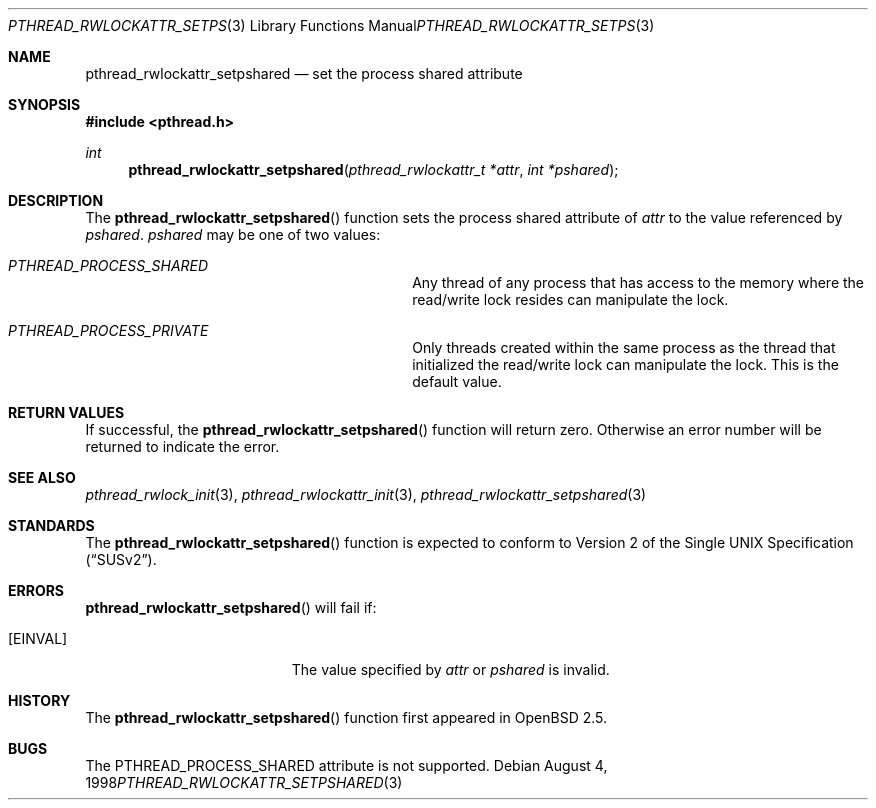 .\" Copyright (c) 1998 Alex Nash
.\" All rights reserved.
.\"
.\" Redistribution and use in source and binary forms, with or without
.\" modification, are permitted provided that the following conditions
.\" are met:
.\" 1. Redistributions of source code must retain the above copyright
.\"    notice, this list of conditions and the following disclaimer.
.\" 2. Redistributions in binary form must reproduce the above copyright
.\"    notice, this list of conditions and the following disclaimer in the
.\"    documentation and/or other materials provided with the distribution.
.\"
.\" THIS SOFTWARE IS PROVIDED BY THE AUTHOR AND CONTRIBUTORS ``AS IS'' AND
.\" ANY EXPRESS OR IMPLIED WARRANTIES, INCLUDING, BUT NOT LIMITED TO, THE
.\" IMPLIED WARRANTIES OF MERCHANTABILITY AND FITNESS FOR A PARTICULAR PURPOSE
.\" ARE DISCLAIMED.  IN NO EVENT SHALL THE AUTHOR OR CONTRIBUTORS BE LIABLE
.\" FOR ANY DIRECT, INDIRECT, INCIDENTAL, SPECIAL, EXEMPLARY, OR CONSEQUENTIAL
.\" DAMAGES (INCLUDING, BUT NOT LIMITED TO, PROCUREMENT OF SUBSTITUTE GOODS
.\" OR SERVICES; LOSS OF USE, DATA, OR PROFITS; OR BUSINESS INTERRUPTION)
.\" HOWEVER CAUSED AND ON ANY THEORY OF LIABILITY, WHETHER IN CONTRACT, STRICT
.\" LIABILITY, OR TORT (INCLUDING NEGLIGENCE OR OTHERWISE) ARISING IN ANY WAY
.\" OUT OF THE USE OF THIS SOFTWARE, EVEN IF ADVISED OF THE POSSIBILITY OF
.\" SUCH DAMAGE.
.\"
.\"	$Id: pthread_rwlockattr_setpshared.3,v 1.1 1998/11/09 03:13:16 d Exp $
.\"	$OpenBSD: pthread_rwlockattr_setpshared.3,v 1.2 1999/04/21 20:36:41 alex Exp $
.\"
.Dd August 4, 1998
.Dt PTHREAD_RWLOCKATTR_SETPSHARED 3
.Os
.Sh NAME
.Nm pthread_rwlockattr_setpshared
.Nd set the process shared attribute
.Sh SYNOPSIS
.Fd #include <pthread.h>
.Ft int
.Fn pthread_rwlockattr_setpshared "pthread_rwlockattr_t *attr" "int *pshared"
.Sh DESCRIPTION
The
.Fn pthread_rwlockattr_setpshared
function sets the process shared attribute of
.Fa attr
to the value referenced by
.Fa pshared .
.Fa pshared
may be one of two values:
.Bl -hang -offset flag -width 123456789012345678901234
.It Ar PTHREAD_PROCESS_SHARED
Any thread of any process that has access to the memory where the
read/write lock resides can manipulate the lock.
.It Ar PTHREAD_PROCESS_PRIVATE
Only threads created within the same process as the thread that
initialized the read/write lock can manipulate the lock.  This is
the default value.
.El
.Sh RETURN VALUES
If successful, the
.Fn pthread_rwlockattr_setpshared
function will return zero.  Otherwise an error number will be returned
to indicate the error.
.Sh SEE ALSO
.Xr pthread_rwlock_init 3 ,
.Xr pthread_rwlockattr_init 3 ,
.Xr pthread_rwlockattr_setpshared 3
.Sh STANDARDS
The
.Fn pthread_rwlockattr_setpshared
function is expected to conform to
.St -susv2 .
.Sh ERRORS
.Fn pthread_rwlockattr_setpshared
will fail if:
.Bl -tag -width Er
.It Bq Er EINVAL
The value specified by
.Fa attr
or
.Fa pshared
is invalid.
.El
.Sh HISTORY
The
.Fn pthread_rwlockattr_setpshared
function first appeared in
.Ox 2.5 .
.Sh BUGS
The PTHREAD_PROCESS_SHARED attribute is not supported.
